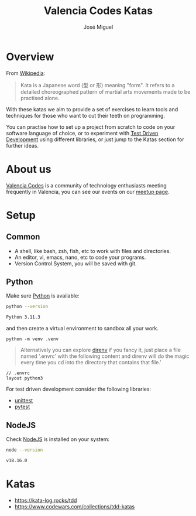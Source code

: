 #+title: Valencia Codes Katas
#+author: José Miguel
#+startup: showall

* Overview

 From [[https://en.wikipedia.org/wiki/Kata][Wikipedia]]:

 #+begin_quote
Kata is a Japanese word (型 or 形) meaning "form". It refers to a detailed
choreographed pattern of martial arts movements made to be practised alone.
 #+end_quote

 With these katas we aim to provide a set of exercises to learn tools and
 techniques for those who want to cut their teeth on programming.

 You can practise how to set up a project from scratch to code on your software
 language of choice, or to experiment with [[https://en.wikipedia.org/wiki/Test-driven_development][Test Driven Development]] using
 different libraries, or just jump to the Katas section for further ideas.

* About us

[[https://www.meetup.com/valencia-codes/][Valencia Codes]] is a community of technology enthusiasts meeting frequently
in Valencia, you can see our events on our [[https://www.meetup.com/valencia-codes/events/][meetup page]].

* Setup

** Common

- A shell, like bash, zsh, fish, etc to work with files and directories.
- An editor, vi, emacs, nano, etc to code your programs.
- Version Control System, you will be saved with git.

** Python

Make sure [[https://www.python.org/][Python]] is available:

#+begin_src sh :exports both :results code
python --version
#+end_src

#+RESULTS:
#+begin_src sh
Python 3.11.3
#+end_src

and then create a virtual environment to sandbox all your work.

#+begin_example
python -m venv .venv
#+end_example

#+begin_quote
Alternatively you can explore [[https://direnv.net/][direnv]] if you fancy it, just place a file named '.envrc' with the following content and direnv will do the magic every time you cd into the directory that contains that file.'
#+end_quote

#+begin_example
// .envrc
layout python3
#+end_example

For test driven development consider the following libraries:

- [[https://docs.python.org/3/library/unittest.html][unittest]]
- [[https://docs.pytest.org/en/7.3.x/][pytest]]

** NodeJS

Check [[https://nodejs.org/en][NodeJS]] is installed on your system:

#+begin_src sh :exports both :results code
node --version
#+end_src

#+RESULTS:
#+begin_src sh
v18.16.0
#+end_src

* Katas

- https://kata-log.rocks/tdd
- https://www.codewars.com/collections/tdd-katas
